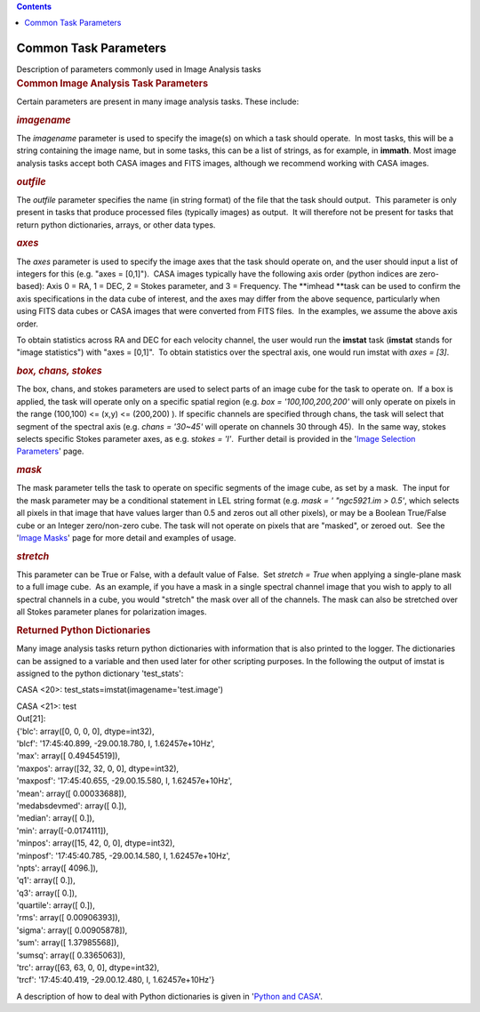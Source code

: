 .. contents::
   :depth: 3
..

.. container::
   :name: viewlet-above-content-title

Common Task Parameters
======================

.. container::
   :name: viewlet-below-content-title

.. container:: documentDescription description

   Description of parameters commonly used in Image Analysis tasks

.. container:: section
   :name: viewlet-above-content-body

.. container:: section
   :name: content-core

   .. container::
      :name: parent-fieldname-text

      .. rubric:: Common Image Analysis Task Parameters
         :name: common-image-analysis-task-parameters

      Certain parameters are present in many image analysis tasks. These
      include: 

       

      .. rubric:: *imagename*
         :name: imagename

      The *imagename* parameter is used to specify the image(s) on
      which a task should operate.  In most tasks, this will be a string
      containing the image name, but in some tasks, this can be a list
      of strings, as for example, in **immath**. Most image analysis
      tasks accept both CASA images and FITS images, although we
      recommend working with CASA images. 

       

      .. rubric:: *outfile* 
         :name: outfile

      The *outfile* parameter specifies the name (in string format) of
      the file that the task should output.  This parameter is only
      present in tasks that produce processed files (typically images)
      as output.  It will therefore not be present for tasks that return
      python dictionaries, arrays, or other data types.  

       

      .. rubric:: *axes*
         :name: axes

      The *axes* parameter is used to specify the image axes that the
      task should operate on, and the user should input a list of
      integers for this (e.g. "axes = [0,1]").  CASA images typically
      have the following axis order (python indices are zero-based):
      Axis 0 = RA, 1 = DEC, 2 = Stokes parameter, and 3 = Frequency.
      The **imhead **\ task can be used to confirm the axis
      specifications in the data cube of interest, and the axes may
      differ from the above sequence, particularly when using FITS data
      cubes or CASA images that were converted from FITS files.  In the
      examples, we assume the above axis order. 

      To obtain statistics across RA and DEC for each velocity channel,
      the user would run the **imstat** task (**imstat** stands for
      "image statistics") with "axes = [0,1]".  To obtain statistics
      over the spectral axis, one would run imstat with *axes = [3]*.  

        

      .. rubric:: *box, chans, stokes*
         :name: box-chans-stokes

      The box, chans, and stokes parameters are used to select parts of
      an image cube for the task to operate on.  If a box is applied,
      the task will operate only on a specific spatial region (e.g. *box
      = '100,100,200,200'* will only operate on pixels in the range
      (100,100) <= (x,y) <= (200,200) ). If specific channels are
      specified through chans, the task will select that segment of the
      spectral axis (e.g. *chans = '30~45'* will operate on channels 30
      through 45).  In the same way, stokes selects specific Stokes
      parameter axes, as e.g. s\ *tokes = 'I'*.  Further detail is
      provided in the '`Image Selection
      Parameters <https://casa.nrao.edu/casadocs-devel/stable/imaging/image-analysis/image-selection-parameters>`__'
      page.  

       

      .. rubric:: *mask* 
         :name: mask

      The mask parameter tells the task to operate on specific segments
      of the image cube, as set by a mask.  The input for the mask
      parameter may be a conditional statement in LEL string format
      (e.g. *mask = ' "ngc5921.im > 0.5'*, which selects all pixels in
      that image that have values larger than 0.5 and zeros out all
      other pixels), or may be a Boolean True/False cube or an Integer
      zero/non-zero cube. The task will not operate on pixels that are
      "masked", or zeroed out.  See the '`Image
      Masks <https://casa.nrao.edu/casadocs-devel/stable/imaging/image-analysis/image-masks>`__'
      page for more detail and examples of usage.  

      .. rubric::  
         :name: section
         :class: western

      .. rubric:: *stretch* 
         :name: stretch

      This parameter can be True or False, with a default value of
      False.  Set *stretch = True* when applying a single-plane mask to
      a full image cube.  As an example, if you have a mask in a single
      spectral channel image that you wish to apply to all spectral
      channels in a cube, you would "stretch" the mask over all of the
      channels. The mask can also be stretched over all Stokes parameter
      planes for polarization images.

       

      .. rubric:: Returned Python Dictionaries 
         :name: returned-python-dictionaries

      Many image analysis tasks return python dictionaries with
      information that is also printed to the logger. The dictionaries
      can be assigned to a variable and then used later for other
      scripting purposes. In the following the output of imstat is
      assigned to the python dictionary 'test_stats':

      .. container:: casa-input-box

         CASA <20>: test_stats=imstat(imagename='test.image')

         | CASA <21>: test
         | Out[21]:
         | {'blc': array([0, 0, 0, 0], dtype=int32),
         | 'blcf': '17:45:40.899, -29.00.18.780, I, 1.62457e+10Hz',
         | 'max': array([ 0.49454519]),
         | 'maxpos': array([32, 32, 0, 0], dtype=int32),
         | 'maxposf': '17:45:40.655, -29.00.15.580, I, 1.62457e+10Hz',
         | 'mean': array([ 0.00033688]),
         | 'medabsdevmed': array([ 0.]),
         | 'median': array([ 0.]),
         | 'min': array([-0.0174111]),
         | 'minpos': array([15, 42, 0, 0], dtype=int32),
         | 'minposf': '17:45:40.785, -29.00.14.580, I, 1.62457e+10Hz',
         | 'npts': array([ 4096.]),
         | 'q1': array([ 0.]),
         | 'q3': array([ 0.]),
         | 'quartile': array([ 0.]),
         | 'rms': array([ 0.00906393]),
         | 'sigma': array([ 0.00905878]),
         | 'sum': array([ 1.37985568]),
         | 'sumsq': array([ 0.3365063]),
         | 'trc': array([63, 63, 0, 0], dtype=int32),
         | 'trcf': '17:45:40.419, -29.00.12.480, I, 1.62457e+10Hz'}

      A description of how to deal with Python dictionaries is given in
      '`Python and
      CASA <http://casa.nrao.edu/casadocs/stable/usingcasa/python-and-casa#figid-casapythondictionaries>`__'.

       

.. container:: section
   :name: viewlet-below-content-body
